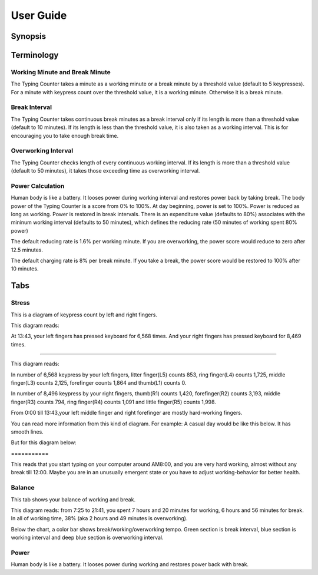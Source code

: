 
.. _h7a6941666312412f5d33487d7c4f3d7:

User Guide
##########

.. _h24263c4b755f1b4e49342c321267514d:

Synopsis
********

.. _h1f7e585de5397451c6b6391b7a0:

Terminology
***********

.. _h373c2b1564c323c6d545e4952435b25:

Working Minute and Break Minute
===============================

\ |IMG1|\ 

The Typing Counter takes a minute as a working minute or a break minute by a threshold value (default to 5 keypresses).  For a minute with keypress count over the threshold value, it is a working minute. Otherwise it is a break minute.

.. _h372630646e56301561a1a371134181b:

Break Interval
==============

\ |IMG2|\ 

The Typing Counter takes continuous break minutes as a break interval only if its length is more than a threshold value (default to 10 minutes). If its length is less than the threshold value, it is also taken as a working interval. This is for encouraging you to take enough break time.

.. _h7d27c1759465b14283e39615c302058:

Overworking Interval
====================

\ |IMG3|\ 

The Typing Counter checks length of every continuous working interval. If its length is more than a threshold value (default to 50 minutes), it takes those exceeding time as overworking interval. 

.. _h286272113e3f7c2f29363693b2f42:

Power Calculation
=================

\ |IMG4|\ 

Human body is like a battery. It looses power during working interval and restores power back by taking break. The body power of the Typing Counter is a score from 0% to 100%. At day beginning, power is set to 100%. Power is reduced as long as working. Power is restored in break intervals. There is an expenditure value (defaults to 80%) associates with the mininum working interval (defaults to 50 minutes), which defines the reducing rate (50 minutes of working spent 80% power) 

\ |IMG5|\ 

The default reducing rate is 1.6% per working minute. If you are overworking, the power score would reduce to zero after 12.5 minutes.

\ |IMG6|\ 

The default charging rate is 8% per break minute. If you take a break, the power score would be restored to 100% after 10 minutes.

.. _h7015777b347a33c5e481931d625040:

Tabs
****

.. _h431d5061723751203410681c45363038:

Stress
======

This is a diagram of keypress count by left and right fingers.

\ |IMG7|\ 

This diagram reads:

At 13:43, your left fingers has pressed keyboard for 6,568 times.  And your right fingers has pressed keyboard for 8,469 times.

--------

\ |IMG8|\ 

This diagram reads:

In number of 6,568 keypress by your left fingers, litter finger(L5) counts 853, ring finger(L4) counts 1,725, middle finger(L3) counts 2,125, forefinger counts 1,864 and thumb(L1) counts 0. 

In number of 8,496 keypress by your right fingers, thumb(R1) counts 1,420, forefinger(R2) counts 3,193, middle finger(R3) counts 794, ring finger(R4) counts 1,091 and little finger(R5) counts 1,998.

From 0:00 till 13:43,your left middle finger and right forefinger are mostly hard-working fingers.

.. _h2c1d74277104e41780968148427e:




You can read more information from this kind of diagram. For example: A casual day would be like this below. It has smooth lines.

\ |IMG9|\ 

But for this diagram below:

.. _h73207a20436b676b595165b4e243d46:

\ |IMG10|\ ===========

This reads that you start typing on your computer around AM8:00, and you are very hard working, almost without any break till 12:00. Maybe you are in an unusually emergent state or you have to adjust working-behavior for better health.

.. _h67588282f612229e44437f7063305:

Balance
=======

This tab shows your balance of working and break. 

\ |IMG11|\ 

This diagram reads:  from 7:25 to 21:41, you spent 7 hours and 20 minutes for working, 6 hours and 56 minutes for break. In all of working time, 38% (aka 2 hours and 49 minutes is overworking).

Below the chart, a color bar shows break/working/overworking tempo. Green section is break interval, blue section is working interval and deep blue section is  overworking interval.

.. _h234f20346f3f70460477d1f5d2e7b22:

Power
=====

Human body is like a battery. It looses power during working and restores power back with break. 


.. bottom of content

.. |IMG1| image:: static/User_Guide_1.png
   :height: 174 px
   :width: 420 px

.. |IMG2| image:: static/User_Guide_2.png
   :height: 182 px
   :width: 569 px

.. |IMG3| image:: static/User_Guide_3.png
   :height: 112 px
   :width: 520 px

.. |IMG4| image:: static/User_Guide_4.png
   :height: 226 px
   :width: 572 px

.. |IMG5| image:: static/User_Guide_5.png
   :height: 173 px
   :width: 609 px

.. |IMG6| image:: static/User_Guide_6.png
   :height: 186 px
   :width: 605 px

.. |IMG7| image:: static/User_Guide_7.png
   :height: 264 px
   :width: 377 px

.. |IMG8| image:: static/User_Guide_8.png
   :height: 294 px
   :width: 341 px

.. |IMG9| image:: static/User_Guide_9.png
   :height: 226 px
   :width: 344 px

.. |IMG10| image:: static/User_Guide_10.png
   :height: 234 px
   :width: 349 px

.. |IMG11| image:: static/User_Guide_11.png
   :height: 326 px
   :width: 396 px

